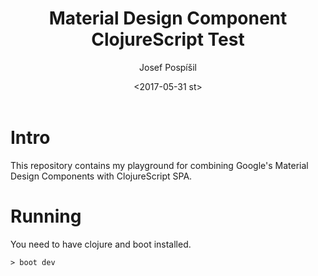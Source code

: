 #+TITLE: Material Design Component ClojureScript Test
#+AUTHOR: Josef Pospíšil
#+DATE: <2017-05-31 st> 

* Intro

This repository contains my playground for combining Google's Material Design
Components with ClojureScript SPA.

* Running

You need to have clojure and boot installed.

~> boot dev~
